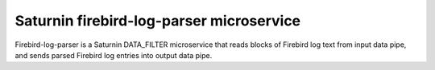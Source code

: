 =========================================
Saturnin firebird-log-parser microservice
=========================================

Firebird-log-parser is a Saturnin DATA_FILTER microservice that reads blocks of Firebird
log text from input data pipe, and sends parsed Firebird log entries into output data pipe.
